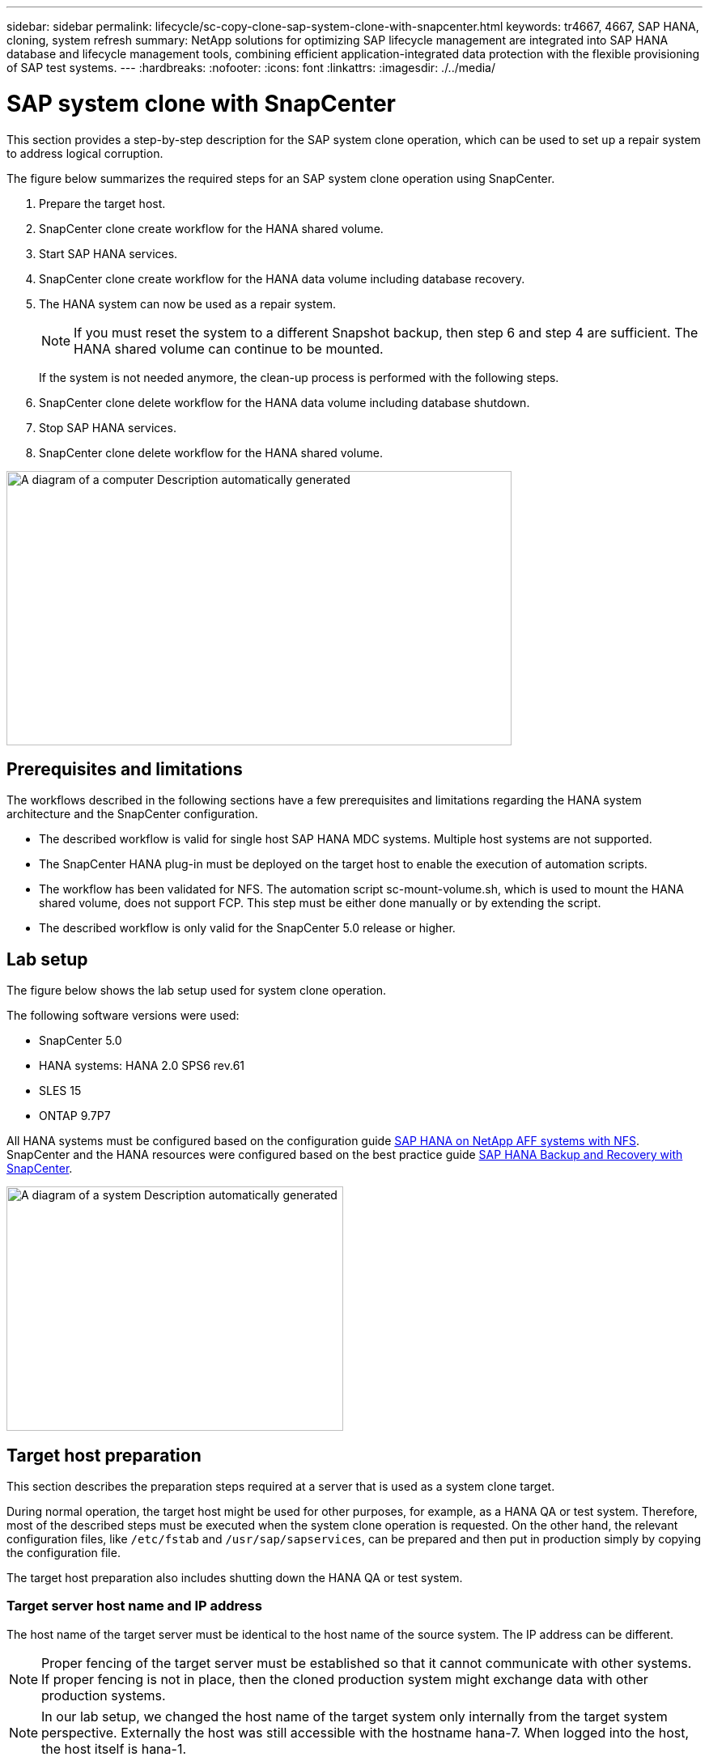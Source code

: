 ---
sidebar: sidebar
permalink: lifecycle/sc-copy-clone-sap-system-clone-with-snapcenter.html
keywords: tr4667, 4667, SAP HANA, cloning, system refresh
summary: NetApp solutions for optimizing SAP lifecycle management are integrated into SAP HANA database and lifecycle management tools, combining efficient application-integrated data protection with the flexible provisioning of SAP test systems.
---
:hardbreaks:
:nofooter:
:icons: font
:linkattrs:
:imagesdir: ./../media/


= SAP system clone with SnapCenter

This section provides a step-by-step description for the SAP system clone operation, which can be used to set up a repair system to address logical corruption.

The figure below summarizes the required steps for an SAP system clone operation using SnapCenter.

. Prepare the target host.

. SnapCenter clone create workflow for the HANA shared volume.
. Start SAP HANA services.
. SnapCenter clone create workflow for the HANA data volume including database recovery.
. The HANA system can now be used as a repair system.
[NOTE]
If you must reset the system to a different Snapshot backup, then step 6 and step 4 are sufficient. The HANA shared volume can continue to be mounted.
+
If the system is not needed anymore, the clean-up process is performed with the following steps.
. SnapCenter clone delete workflow for the HANA data volume including database shutdown.
. Stop SAP HANA services.
. SnapCenter clone delete workflow for the HANA shared volume.

image:sc-copy-clone-image9.png[A diagram of a computer Description automatically generated,width=624,height=339]

== Prerequisites and limitations

The workflows described in the following sections have a few prerequisites and limitations regarding the HANA system architecture and the SnapCenter configuration.

* The described workflow is valid for single host SAP HANA MDC systems. Multiple host systems are not supported.
* The SnapCenter HANA plug-in must be deployed on the target host to enable the execution of automation scripts.
* The workflow has been validated for NFS. The automation script sc-mount-volume.sh, which is used to mount the HANA shared volume, does not support FCP. This step must be either done manually or by extending the script.
* The described workflow is only valid for the SnapCenter 5.0 release or higher.

== Lab setup

The figure below shows the lab setup used for system clone operation.

The following software versions were used:

* SnapCenter 5.0
* HANA systems: HANA 2.0 SPS6 rev.61
* SLES 15
* ONTAP 9.7P7

All HANA systems must be configured based on the configuration guide https://docs.netapp.com/us-en/netapp-solutions-sap/bp/saphana_aff_nfs_introduction.html[SAP HANA on NetApp AFF systems with NFS]. SnapCenter and the HANA resources were configured based on the best practice guide https://docs.netapp.com/us-en/netapp-solutions-sap/backup/saphana-br-scs-overview.html[SAP HANA Backup and Recovery with SnapCenter].

image:sc-copy-clone-image41.png[A diagram of a system Description automatically generated,width=416,height=302]

== Target host preparation

This section describes the preparation steps required at a server that is used as a system clone target.

During normal operation, the target host might be used for other purposes, for example, as a HANA QA or test system. Therefore, most of the described steps must be executed when the system clone operation is requested. On the other hand, the relevant configuration files, like `/etc/fstab`  and `/usr/sap/sapservices`, can be prepared and then put in production simply by copying the configuration file.

The target host preparation also includes shutting down the HANA QA or test system.

=== *Target server host name and IP address*

The host name of the target server must be identical to the host name of the source system. The IP address can be different.

[NOTE]
Proper fencing of the target server must be established so that it cannot communicate with other systems. If proper fencing is not in place, then the cloned production system might exchange data with other production systems.
[NOTE]
In our lab setup, we changed the host name of the target system only internally from the target system perspective. Externally the host was still accessible with the hostname hana-7. When logged into the host, the host itself is hana-1.

=== *Install required software*

The SAP host agent software must be installed at the target server. For full information, see the https://help.sap.com/doc/saphelp_nw73ehp1/7.31.19/en-US/8b/92b1cf6d5f4a7eac40700295ea687f/content.htm?no_cache=true[SAP Host Agent] at the SAP help portal.

The SnapCenter HANA plug-in must be deployed on the target host using the add host operation within SnapCenter.

=== *Configure users, ports, and SAP services*

The required users and groups for the SAP HANA database must be available at the target server. Typically, central user management is used; therefore, no configuration steps are necessary at the target server. The required ports for the HANA database must be configured at the target hosts. The configuration can be copied from the source system by copying the /etc/services file to the target server.

The required SAP services entries must be available at the target host. The configuration can be copied from the source system by copying the `/usr/sap/sapservices` file to the target server. The following output shows the required entries for the SAP HANA database used in the lab setup.

....
#!/bin/sh
LD_LIBRARY_PATH=/usr/sap/SS1/HDB00/exe:$LD_LIBRARY_PATH;export LD_LIBRARY_PATH;/usr/sap/SS1/HDB00/exe/sapstartsrv pf=/usr/sap/SS1/SYS/profile/SS1_HDB00_hana-1 -D -u ss1adm
limit.descriptors=1048576
....

=== Prepare log and log backup volume

Because you do not need to clone the log volume from the source system and any recovery is performed with the clear log option, an empty log volume must be prepared at the target host.

Because the source system has been configured with a separate log backup volume, an empty log backup volume must be prepared and mounted to the same mount point as at the source system.

....
hana-1:/# cat /etc/fstab
192.168.175.117:/SS1_repair_log_mnt00001 /hana/log/SS1/mnt00001 nfs rw,vers=3,hard,timeo=600,rsize=1048576,wsize=1048576,intr,noatime,nolock 0 0
192.168.175.117:/SS1_repair_log_backup /mnt/log-backup nfs rw,vers=3,hard,timeo=600,rsize=1048576,wsize=1048576,intr,noatime,nolock 0 0
....

Within the log volume hdb*, you must create subdirectories in the same way as at the source system.

....
hana-1:/ # ls -al /hana/log/SS1/mnt00001/
total 16
drwxrwxrwx 5 root root 4096 Dec 1 06:15 .
drwxrwxrwx 1 root root 16 Nov 30 08:56 ..
drwxr-xr-- 2 ss1adm sapsys 4096 Dec 1 06:14 hdb00001
drwxr-xr-- 2 ss1adm sapsys 4096 Dec 1 06:15 hdb00002.00003
drwxr-xr-- 2 ss1adm sapsys 4096 Dec 1 06:15 hdb00003.00003
....

Within the log backup volume, you must create subdirectories for the system and the tenant database.

....
hana-1:/ # ls -al /mnt/log-backup/
total 12
drwxr-xr-- 2 ss1adm sapsys 4096 Dec 1 04:48 .
drwxr-xr-- 2 ss1adm sapsys 4896 Dec 1 03:42 ..
drwxr-xr-- 2 ss1adm sapsys 4096 Dec 1 06:15 DB_SS1
drwxr-xr-- 2 ss1adm sapsys 4096 Dec 1 06:14 SYSTEMDB
....

=== *Prepare file system mounts*

You must prepare mount points for the data and the shared volume.

With our example, the directories `/hana/data/SS1/mnt00001`, `/hana/shared` and `usr/sap/SS1` must be created.

=== *Prepare script execution*

You must add the scripts, that should be executed at the target system to the SnapCenter allowed commands config file.

....
hana-7:/opt/NetApp/snapcenter/scc/etc # cat /opt/NetApp/snapcenter/scc/etc/allowed_commands.config
command: mount
command: umount
command: /mnt/sapcc-share/SAP-System-Refresh/`sc-system-refresh`.sh
command: /mnt/sapcc-share/SAP-System-Refresh/sc-mount-volume.sh
hana-7:/opt/NetApp/snapcenter/scc/etc #
....

== Cloning the HANA shared volume

. Select a Snapshot backup from the source system SS1 shared volume and click Clone.

image:sc-copy-clone-image42.png[Background pattern Description automatically generated with medium confidence,width=624,height=158]
[start=2]
. Select the host where the target repair system has been prepared. The NFS export IP address must be the storage network interface of the target host. As target SID keep the same SID as the source system. In our example SS1.

image:sc-copy-clone-image43.png[Graphical user interface, application, Teams Description automatically generated,width=624,height=177]

[start=3]
. Enter the mount script with the required command line options.
[NOTE]
The HANA system uses a single volume for `/hana/shared` as well as for `/usr/sap/SS1`, separated in subdirectories as recommended in the configuration guide https://www.netapp.com/media/17238-tr4435.pdf[SAP HANA on NetApp AFF systems with NFS]. The script `sc-mount-volume.sh` supports this configuration using a special command line option for the mount path. If the mount path command line option is equal to usr-sap-and-shared, the script mounts the subdirectories shared and usr-sap in the volume accordingly.

image:sc-copy-clone-image44.png[A screenshot of a computer Description automatically generated,width=576,height=280]

[start=4]
. The Job Details screen in SnapCenter shows the progress of the operation.

image:sc-copy-clone-image45.png[Graphical user interface, text, application, Word Description automatically generated,width=453,height=570]

[start=5]
. The logfile of the sc-mount-volume.sh script shows the different steps executed for the mount operation.

....
20201201041441###hana-1###sc-mount-volume.sh: Adding entry in /etc/fstab.
20201201041441###hana-1###sc-mount-volume.sh: 192.168.175.117://SS1_shared_Clone_05132205140448713/usr-sap /usr/sap/SS1 nfs rw,vers=3,hard,timeo=600,rsize=1048576,wsize=1048576,intr,noatime,nolock 0 0
20201201041441###hana-1###sc-mount-volume.sh: Mounting volume: mount /usr/sap/SS1.
20201201041441###hana-1###sc-mount-volume.sh: 192.168.175.117:/SS1_shared_Clone_05132205140448713/shared /hana/shared nfs rw,vers=3,hard,timeo=600,rsize=1048576,wsize=1048576,intr,noatime,nolock 0 0
20201201041441###hana-1###sc-mount-volume.sh: Mounting volume: mount /hana/shared.
20201201041441###hana-1###sc-mount-volume.sh: usr-sap-and-shared mounted successfully.
20201201041441###hana-1###sc-mount-volume.sh: Change ownership to ss1adm.
....

[start=6]
. When the SnapCenter workflow is finished, the /usr/sap/SS1 and the /hana/shared filesystems are mounted at the target host.

....
hana-1:~ # df
Filesystem 1K-blocks Used Available Use% Mounted on
192.168.175.117:/SS1_repair_log_mnt00001 262144000 320 262143680 1% /hana/log/SS1/mnt00001
192.168.175.100:/sapcc_share 1020055552 53485568 966569984 6% /mnt/sapcc-share
192.168.175.117:/SS1_repair_log_backup 104857600 256 104857344 1% /mnt/log-backup
192.168.175.117:/SS1_shared_Clone_05132205140448713/usr-sap 262144064 10084608 252059456 4% /usr/sap/SS1
192.168.175.117:/SS1_shared_Clone_05132205140448713/shared 262144064 10084608 252059456 4% /hana/shared
....

[start=7]
. Within SnapCenter, a new resource for the cloned volume is visible.

image:/sc-copy-clone-image46.png[Graphical user interface, application Description automatically generated,width=624,height=120]

[start=8]
. Now that the /hana/shared volume is available, the SAP HANA services can be started.

....
hana-1:/mnt/sapcc-share/SAP-System-Refresh # systemctl start sapinit
....

[start=9]
. SAP Host Agent and sapstartsrv processes are now started.

....
hana-1:/mnt/sapcc-share/SAP-System-Refresh # ps -ef |grep sap
root 12377 1 0 04:34 ? 00:00:00 /usr/sap/hostctrl/exe/saphostexec pf=/usr/sap/hostctrl/exe/host_profile
sapadm 12403 1 0 04:34 ? 00:00:00 /usr/lib/systemd/systemd --user
sapadm 12404 12403 0 04:34 ? 00:00:00 (sd-pam)
sapadm 12434 1 1 04:34 ? 00:00:00 /usr/sap/hostctrl/exe/sapstartsrv pf=/usr/sap/hostctrl/exe/host_profile -D
root 12485 12377 0 04:34 ? 00:00:00 /usr/sap/hostctrl/exe/saphostexec pf=/usr/sap/hostctrl/exe/host_profile
root 12486 12485 0 04:34 ? 00:00:00 /usr/sap/hostctrl/exe/saposcol -l -w60 pf=/usr/sap/hostctrl/exe/host_profile
ss1adm 12504 1 0 04:34 ? 00:00:00 /usr/sap/SS1/HDB00/exe/sapstartsrv pf=/usr/sap/SS1/SYS/profile/SS1_HDB00_hana-1 -D -u ss1adm
root 12582 12486 0 04:34 ? 00:00:00 /usr/sap/hostctrl/exe/saposcol -l -w60 pf=/usr/sap/hostctrl/exe/host_profile
root 12585 7613 0 04:34 pts/0 00:00:00 grep --color=auto sap
hana-1:/mnt/sapcc-share/SAP-System-Refresh #
....

== Cloning additional SAP application services

Additional SAP application services are cloned in the same way as the SAP HANA shared volume as described in the section “Cloning the HANA shared volume.” Of course, the required storage volume(s) of the SAP application servers must be protected with SnapCenter as well.

You must add the required services entries to /usr/sap/sapservices, and the ports, users, and the file system mount points (for example, /usr/sap/SID) must be prepared.

== Cloning the data volume and recovery of the HANA database

. Select a HANA Snapshot backup from the source system SS1.

image:sc-copy-clone-image47.png[Graphical user interface, application, Teams Description automatically generated,width=624,height=169]

[start=2]
. Select the host where the target repair system has been prepared. The NFS export IP address must be the storage network interface of the target host. As target SID keep the same SID as the source system. In our example SS1

image:sc-copy-clone-image48.png[Graphical user interface, application Description automatically generated,width=624,height=172]

[start=3]
. Enter the post-clone scripts with the required command line options.
[NOTE]
The script for the recovery operation recovers the HANA database to the point in time of the Snapshot operation and does not execute any forward recovery. If a forward recovery to a specific point in time is required, the recovery must be performed manually. A manual forward recovery also requires that the log backups from the source system are available at the target host.

image:sc-copy-clone-image23.png[A screenshot of a computer Description automatically generated,width=624,height=257]

The job details screen in SnapCenter shows the progress of the operation.

image:sc-copy-clone-image49.png[Graphical user interface, application Description automatically generated,width=377,height=479]

The logfile of the `sc-system-refresh` script shows the different steps that are executed for the mount and the recovery operation.

....
20201201052124###hana-1###`sc-system-refresh`.sh: Recover system database.
20201201052124###hana-1###`sc-system-refresh`.sh: /usr/sap/SS1/HDB00/exe/Python/bin/python /usr/sap/SS1/HDB00/exe/python_support/recoverSys.py --command "RECOVER DATA USING SNAPSHOT CLEAR LOG"
20201201052156###hana-1###`sc-system-refresh`.sh: Wait until SAP HANA database is started ....
20201201052156###hana-1###`sc-system-refresh`.sh: Status: GRAY
20201201052206###hana-1###`sc-system-refresh`.sh: Status: GREEN
20201201052206###hana-1###`sc-system-refresh`.sh: SAP HANA database is started.
20201201052206###hana-1###`sc-system-refresh`.sh: Source system has a single tenant and tenant name is identical to source SID: SS1
20201201052206###hana-1###`sc-system-refresh`.sh: Target tenant will have the same name as target SID: SS1.
20201201052206###hana-1###`sc-system-refresh`.sh: Recover tenant database SS1.
20201201052206###hana-1###`sc-system-refresh`.sh: /usr/sap/SS1/SYS/exe/hdb/hdbsql -U SS1KEY RECOVER DATA FOR SS1 USING SNAPSHOT CLEAR LOG
0 rows affected (overall time 34.773885 sec; server time 34.772398 sec)
20201201052241###hana-1###`sc-system-refresh`.sh: Checking availability of Indexserver for tenant SS1.
20201201052241###hana-1###`sc-system-refresh`.sh: Recovery of tenant database SS1 succesfully finished.
20201201052241###hana-1###`sc-system-refresh`.sh: Status: GREEN
After the recovery operation, the HANA database is running and the data volume is mounted at the target host.
hana-1:/mnt/log-backup # df
Filesystem 1K-blocks Used Available Use% Mounted on
192.168.175.117:/SS1_repair_log_mnt00001 262144000 760320 261383680 1% /hana/log/SS1/mnt00001
192.168.175.100:/sapcc_share 1020055552 53486592 966568960 6% /mnt/sapcc-share
192.168.175.117:/SS1_repair_log_backup 104857600 512 104857088 1% /mnt/log-backup
192.168.175.117:/SS1_shared_Clone_05132205140448713/usr-sap 262144064 10090496 252053568 4% /usr/sap/SS1
192.168.175.117:/SS1_shared_Clone_05132205140448713/shared 262144064 10090496 252053568 4% /hana/shared
192.168.175.117:/SS1_data_mnt00001_Clone_0421220520054605 262144064 3732864 258411200 2% /hana/data/SS1/mnt00001
....

The HANA system is now available and can be used, for example, as a repair system.

